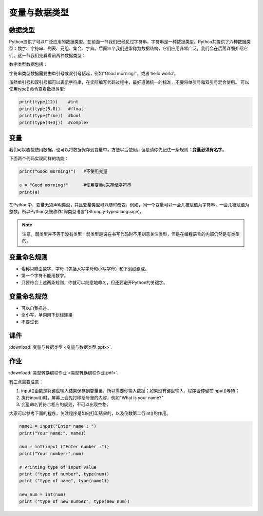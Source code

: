 变量与数据类型
============

数据类型
-------

Python提供了可以广泛应用的数据类型。在前面一节我们已经见过字符串，字符串是一种数据类型。Python共提供了六种数据类型：数字、字符串、列表、元组、集合、字典。后面四个我们通常称为数据结构，它们应用非常广泛，我们会在后面详细介绍它们。这一节我们先看看前两种数据类型：

数字类型数据包括：

.. glossary::

      整数（int)：

        比如5，-81，19452

      浮点数（float):

        比如0.5，-5.2，2016.1453

      布尔值（boolean)：

        True和False

      复数（complex)：

        比如3+5j

字符串类型数据需要由单引号或双引号括起，例如"Good morning!"，或者‘hello world’。

虽然单引号和双引号都可以表示字符串，在实际编写代码过程中，最好遵循统一的标准，不要将单引号和双引号混合使用。
可以使用type()命令查看数据类型:

.. code-block:: python

    print(type(12))    #int
    print(type(5.0))   #float
    print(type(True))  #bool
    print(type(4+3j))  #complex

变量
----
我们可以直接使用数据，也可以将数据保存到变量中，方便以后使用。但是请你先记住一条规则：**变量必须有名字**。

下面两个代码实现同样的功能：

.. code-block:: python

    print("Good morning!")   #不使用变量

    a = "Good morning!"      #使用变量a来存储字符串
    print(a)

在Python中，变量无须声明类型，并且变量类型可以随时改变。例如，同一个变量可以一会儿被赋值为字符串，一会儿被赋值为整数。所以Python又被称作“弱类型语言”(Strongly-typed language)。

.. note::

  注意，弱类型并不等于没有类型！弱类型是说在书写代码时不用刻意关注类型，但是在编程语言的内部仍然是有类型的。



.. code-block:: python
    a = "Good morning!"    #a是字符串
    a = 1                  #a是整数

变量命名规则
----------

* 名称只能由数字、字母（包括大写字母和小写字母）和下划线组成。
* 第一个字符不能用数字。
* 只要符合上述两条规则，你就可以随意地命名，但还要避开Python的关键字。

变量命名规范
----------

* 可以自我描述。
* 全小写，单词用下划线连接
* 不要过长

课件
----

:download:`变量与数据类型 <变量与数据类型.pptx>`.

作业
-------

:download:`类型转换编程作业 <类型转换编程作业.pdf>`.

有三点需要注意：

1. input()函数是将键盘输入结果保存到变量里，所以需要你输入数据；如果没有键盘输入，程序会停留在input()等待；

2. 执行input()时，屏幕上会先打印括号里的内容，例如"What is your name?"

3. 变量命名要符合相应的规则，不可以出现空格。

大家可以参考下面的程序，关注程序是如何打印结果的，以及倒数第二行int()的作用。

.. code-block:: python

    name1 = input("Enter name : ")
    print("Your name:", name1)

    num = int(input ("Enter number :"))
    print("Your number:",num)

    # Printing type of input value
    print ("type of number", type(num))
    print ("type of name", type(name1))

    new_num = int(num)
    print ("type of new number", type(new_num))

